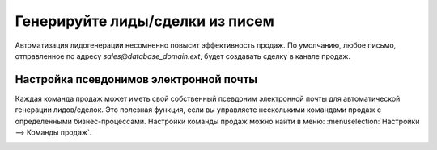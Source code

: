 ================================
Генерируйте лиды/сделки из писем
================================

Автоматизация лидогенерации несомненно повысит эффективность продаж.
По умолчанию, любое письмо, отправленное по адресу
*sales@database\_domain.ext*, будет создавать сделку в канале продаж.

Настройка псевдонимов электронной почты
=======================================

Каждая команда продаж может иметь свой собственный псевдоним электронной почты
для автоматической генерации лидов/сделок.
Это полезная функция, если вы управляете несколькими командами продаж с определенными
бизнес-процессами. Настройки команды продаж можно найти в меню:
:menuselection:`Настройки --> Команды продаж`.

.. image:: media/generate_from_email01.png
    :align: center

